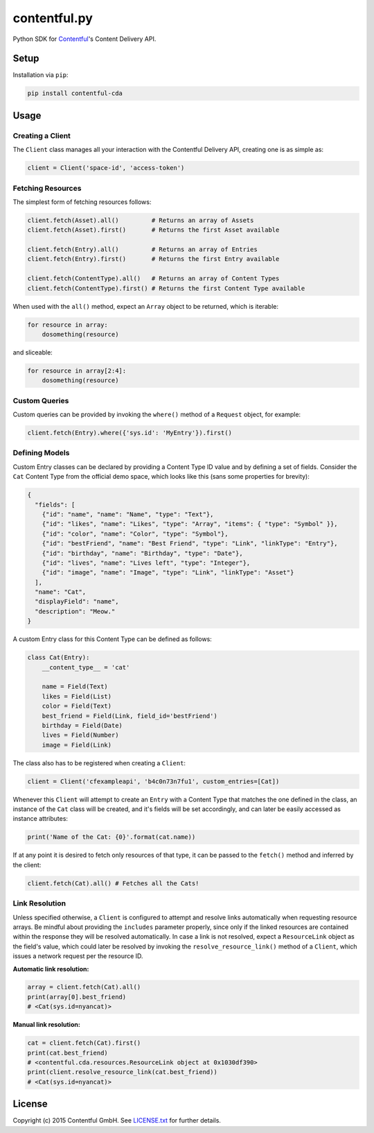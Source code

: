*************
contentful.py
*************

|travis| |coveralls|

Python SDK for `Contentful`_'s Content Delivery API.

Setup
=====
Installation via ``pip``:

.. code-block:: bash

    pip install contentful-cda

Usage
=====

-----------------
Creating a Client
-----------------

The ``Client`` class manages all your interaction with the Contentful Delivery API, creating one is as simple as:

.. code-block:: python

    client = Client('space-id', 'access-token')

------------------
Fetching Resources
------------------

The simplest form of fetching resources follows:

.. code-block:: python

    client.fetch(Asset).all()         # Returns an array of Assets
    client.fetch(Asset).first()       # Returns the first Asset available

    client.fetch(Entry).all()         # Returns an array of Entries
    client.fetch(Entry).first()       # Returns the first Entry available

    client.fetch(ContentType).all()   # Returns an array of Content Types
    client.fetch(ContentType).first() # Returns the first Content Type available

When used with the ``all()`` method, expect an ``Array`` object to be returned, which is iterable:

.. code-block:: python

    for resource in array:
        dosomething(resource)

and sliceable:

.. code-block:: python

    for resource in array[2:4]:
        dosomething(resource)

--------------
Custom Queries
--------------

Custom queries can be provided by invoking the ``where()`` method of a ``Request`` object, for example:

.. code-block:: python

    client.fetch(Entry).where({'sys.id': 'MyEntry'}).first()

---------------
Defining Models
---------------

Custom Entry classes can be declared by providing a Content Type ID value and by defining a set of fields. Consider the ``Cat`` Content Type from the official demo space, which looks like this (sans some properties for brevity):

.. code-block:: json

    {
      "fields": [
        {"id": "name", "name": "Name", "type": "Text"},
        {"id": "likes", "name": "Likes", "type": "Array", "items": { "type": "Symbol" }},
        {"id": "color", "name": "Color", "type": "Symbol"},
        {"id": "bestFriend", "name": "Best Friend", "type": "Link", "linkType": "Entry"},
        {"id": "birthday", "name": "Birthday", "type": "Date"},
        {"id": "lives", "name": "Lives left", "type": "Integer"},
        {"id": "image", "name": "Image", "type": "Link", "linkType": "Asset"}
      ],
      "name": "Cat",
      "displayField": "name",
      "description": "Meow."
    }

A custom Entry class for this Content Type can be defined as follows:

.. code-block:: python

    class Cat(Entry):
        __content_type__ = 'cat'

        name = Field(Text)
        likes = Field(List)
        color = Field(Text)
        best_friend = Field(Link, field_id='bestFriend')
        birthday = Field(Date)
        lives = Field(Number)
        image = Field(Link)

The class also has to be registered when creating a ``Client``:

.. code-block:: python

    client = Client('cfexampleapi', 'b4c0n73n7fu1', custom_entries=[Cat])

Whenever this ``Client`` will attempt to create an ``Entry`` with a Content Type that matches the one defined in the class, an instance of the ``Cat`` class will be created, and it's fields will be set accordingly, and can later be easily accessed as instance attributes:

.. code-block:: python

    print('Name of the Cat: {0}'.format(cat.name))

If at any point it is desired to fetch only resources of that type, it can be passed to the ``fetch()`` method and inferred by the client:

.. code-block:: python

    client.fetch(Cat).all() # Fetches all the Cats!

---------------
Link Resolution
---------------

Unless specified otherwise, a ``Client`` is configured to attempt and resolve links automatically when requesting resource arrays.
Be mindful about providing the ``includes`` parameter properly, since only if the linked resources are contained within the response they will be resolved automatically. In case a link is not resolved, expect a ``ResourceLink`` object as the field's value, which could later be resolved by invoking the ``resolve_resource_link()`` method of a ``Client``, which issues a network request per the resource ID.

**Automatic link resolution:**

.. code-block:: python

    array = client.fetch(Cat).all()
    print(array[0].best_friend)
    # <Cat(sys.id=nyancat)>

**Manual link resolution:**

.. code-block:: python

    cat = client.fetch(Cat).first()
    print(cat.best_friend)
    # <contentful.cda.resources.ResourceLink object at 0x1030df390>
    print(client.resolve_resource_link(cat.best_friend))
    # <Cat(sys.id=nyancat)>

License
=======

Copyright (c) 2015 Contentful GmbH. See `LICENSE.txt`_ for further details.


.. _Contentful: https://www.contentful.com
.. _LICENSE.txt: https://github.com/contentful/contentful.py/blob/master/LICENSE.txt

.. |travis| image:: https://travis-ci.org/contentful/contentful.py.svg
    :target: https://travis-ci.org/contentful/contentful.py/builds#
    
.. |coveralls| image:: https://img.shields.io/coveralls/contentful/contentful.py.svg
    :target: https://coveralls.io/r/contentful/contentful.py?branch=master
